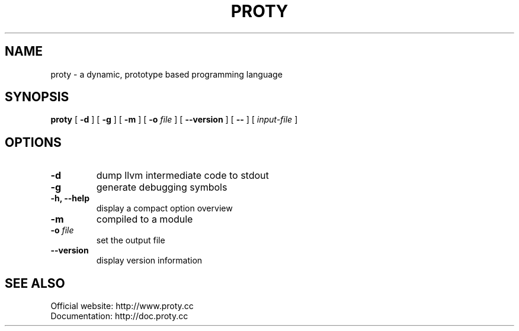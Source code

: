.TH PROTY "1" "2011-08-08" "" "Proty Programmers Reference Guide"
.SH NAME
proty \- a dynamic, prototype based programming language
.SH SYNOPSIS
.B proty
[
.B \-d
]
[
.B \-g
]
[
.B \-m
]
[
.B \-o
.I file
]
[
.B \-\-version
]
[
.B \-\-
]
[
.I input-file
]

.SH OPTIONS
.TP
.B \-d
dump llvm intermediate code to stdout
.TP
.B \-g
generate debugging symbols
.TP
.B \-h, \-\-help
display a compact option overview
.TP
.B \-m
compiled to a module
.TP
.BI "\-o " file
set the output file
.TP
.B \--version
display version information

.SH SEE ALSO
Official website:   http://www.proty.cc
.br
Documentation:      http://doc.proty.cc
